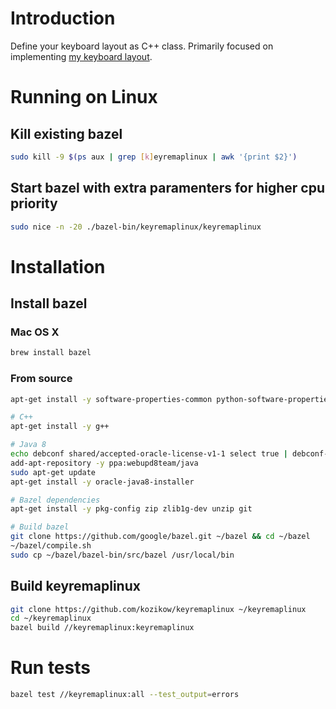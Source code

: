 * Introduction
Define your keyboard layout as C++ class.
Primarily focused on implementing [[https://kozikow.wordpress.com/2013/11/15/the-only-alternative-keyboard-layout-youll-ever-need-as-a-programmer/][my keyboard layout]].
* Running on Linux
** Kill existing bazel
#+BEGIN_SRC bash
  sudo kill -9 $(ps aux | grep [k]eyremaplinux | awk '{print $2}')
#+END_SRC
** Start bazel with extra paramenters for higher cpu priority
#+BEGIN_SRC bash
  sudo nice -n -20 ./bazel-bin/keyremaplinux/keyremaplinux 
#+END_SRC
* Installation
** Install bazel
*** Mac OS X
#+BEGIN_SRC bash
  brew install bazel
#+END_SRC
*** From source
#+BEGIN_SRC bash
  apt-get install -y software-properties-common python-software-properties

  # C++
  apt-get install -y g++

  # Java 8
  echo debconf shared/accepted-oracle-license-v1-1 select true | debconf-set-selections
  add-apt-repository -y ppa:webupd8team/java
  sudo apt-get update
  apt-get install -y oracle-java8-installer

  # Bazel dependencies
  apt-get install -y pkg-config zip zlib1g-dev unzip git

  # Build bazel
  git clone https://github.com/google/bazel.git ~/bazel && cd ~/bazel
  ~/bazel/compile.sh
  sudo cp ~/bazel/bazel-bin/src/bazel /usr/local/bin
#+END_SRC
** Build keyremaplinux
#+BEGIN_SRC bash
  git clone https://github.com/kozikow/keyremaplinux ~/keyremaplinux
  cd ~/keyremaplinux
  bazel build //keyremaplinux:keyremaplinux
#+END_SRC
* Run tests
#+BEGIN_SRC bash
  bazel test //keyremaplinux:all --test_output=errors
#+END_SRC

